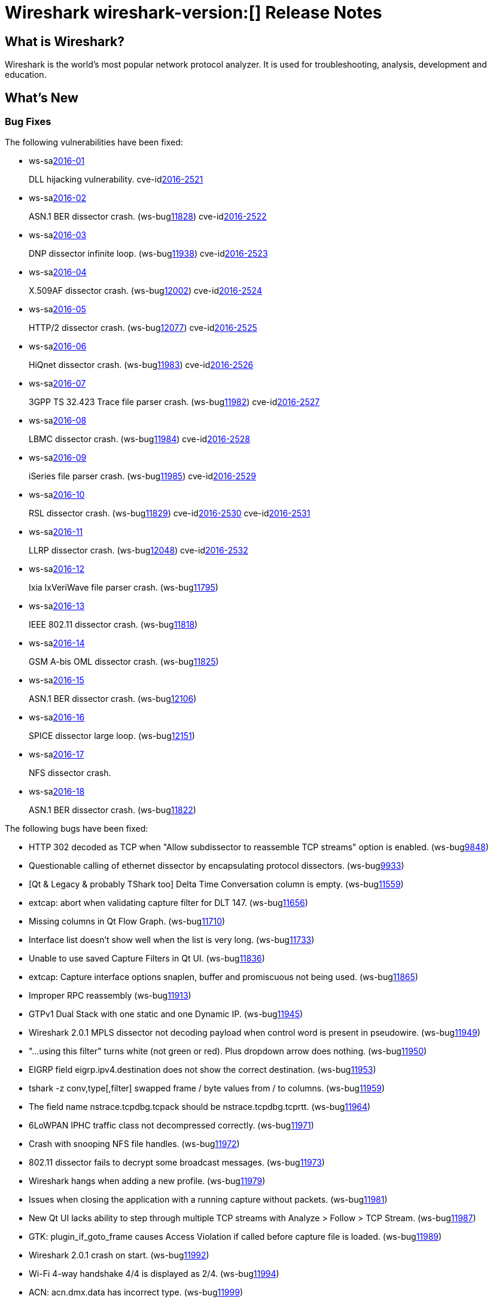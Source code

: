 = Wireshark wireshark-version:[] Release Notes
// AsciiDoc quick reference: http://powerman.name/doc/asciidoc

== What is Wireshark?

Wireshark is the world's most popular network protocol analyzer. It is
used for troubleshooting, analysis, development and education.

== What's New

=== Bug Fixes

The following vulnerabilities have been fixed:

* ws-salink:2016-01[]
+
DLL hijacking vulnerability.
//(ws-buglink:XXXX[])
cve-idlink:2016-2521[]
// Fixed in master: 4a79cf2
// Fixed in master-2.0: b33f4c8
// Fixed in master-1.12: f8d67cf

* ws-salink:2016-02[]
+
ASN.1 BER dissector crash.
(ws-buglink:11828[])
cve-idlink:2016-2522[]
// Fixed in master: 9b2f3f7
// Fixed in master-2.0: 1942c8a

* ws-salink:2016-03[]
+
DNP dissector infinite loop.
(ws-buglink:11938[])
cve-idlink:2016-2523[]
// Fixed in master: 260afe1
// Fixed in master-2.0: 0cc86bb
// Fixed in master-1.12: 0ca7445

* ws-salink:2016-04[]
+
X.509AF dissector crash.
(ws-buglink:12002[])
cve-idlink:2016-2524[]
// Fixed in master: 5a8020a
// Fixed in master-2.0: 1f4977b

* ws-salink:2016-05[]
+
HTTP/2 dissector crash.
(ws-buglink:12077[])
cve-idlink:2016-2525[]
// Fixed in master: 3fe16e1
// Fixed in master-2.0: 22a24bc

* ws-salink:2016-06[]
+
HiQnet dissector crash.
(ws-buglink:11983[])
cve-idlink:2016-2526[]
// Fixed in master: 69a679c
// Fixed in master-2.0: 325fb1a

* ws-salink:2016-07[]
+
3GPP TS 32.423 Trace file parser crash.
(ws-buglink:11982[])
cve-idlink:2016-2527[]
// Fixed in master: 140aad0
// Fixed in master-2.0: 10d4c85

* ws-salink:2016-08[]
+
LBMC dissector crash.
(ws-buglink:11984[])
cve-idlink:2016-2528[]
// Fixed in master: 1c090e9
// Fixed in master-2.0: 32fc1bc

* ws-salink:2016-09[]
+
iSeries file parser crash.
(ws-buglink:11985[])
cve-idlink:2016-2529[]
// Fixed in master: 96d585a
// Fixed in master-2.0: 83dd13c

* ws-salink:2016-10[]
+
RSL dissector crash.
(ws-buglink:11829[])
cve-idlink:2016-2530[]
cve-idlink:2016-2531[]
// Fixed in master: 2930d31, de65fd6
// Fixed in master-2.0: aba3635, 0865707
// Fixed in master-1.12: f899e8a, 08d1876

* ws-salink:2016-11[]
+
LLRP dissector crash.
(ws-buglink:12048[])
cve-idlink:2016-2532[]
// Fixed in master: 4a2cd6c
// Fixed in master-2.0: 38a01c8
// Fixed in master-1.12: 74085a5

* ws-salink:2016-12[]
+
Ixia IxVeriWave file parser crash.
(ws-buglink:11795[])
//cve-idlink:2015-XXXX[]
// Fixed in master: e395633, 40fe88d
// Fixed in master-2.0: 5124ebb, 14ee62e

* ws-salink:2016-13[]
+
IEEE 802.11 dissector crash.
(ws-buglink:11818[])
//cve-idlink:2015-XXXX[]
// Fixed in master: 8276a88
// Fixed in master-2.0: 6c91f52

* ws-salink:2016-14[]
+
GSM A-bis OML dissector crash.
(ws-buglink:11825[])
//cve-idlink:2015-XXXX[]
// Fixed in master: c31425f
// Fixed in master-2.0: 9bc329b
// Fixed in master-1.12: 1d5f600

* ws-salink:2016-15[]
+
ASN.1 BER dissector crash.
(ws-buglink:12106[])
//cve-idlink:2015-XXXX[]
// Fixed in master: 55b5b7c
// Fixed in master-2.0: 271b10d
// Fixed in master-1.12: c43f94f

* ws-salink:2016-16[]
+
SPICE dissector large loop.
(ws-buglink:12151[])
//cve-idlink:2015-XXXX[]
// Fixed in master: 48de5c5
// Fixed in master-2.0: ddeba68

* ws-salink:2016-17[]
+
NFS dissector crash.
//(ws-buglink:xxxxx[])
//cve-idlink:2015-XXXX[]
// Fixed in master: f897899
// Fixed in master-2.0: 20304a4

* ws-salink:2016-18[]
+
ASN.1 BER dissector crash.
(ws-buglink:11822[])
//cve-idlink:2015-XXXX[]
// Fixed in master: 9ff932b
// Fixed in master-2.0: 307bbd2
// Fixed in master-1.12: 8f7a26e

The following bugs have been fixed:

//* ws-buglink:5000[]
//* ws-buglink:6000[Wireshark bug]
//* cve-idlink:2016-7000[]
//* Wireshark insists on calling you on your land line which is keeping you from abandoning it for cellular. (ws-buglink:0000[])
// cp /dev/null /tmp/buglist.txt ; for bugnumber in `git log --stat v2.0.2rc0..| grep ' Bug:' | cut -f2 -d: | sort -n -u ` ; do gen-bugnote $bugnumber; pbpaste >> /tmp/buglist.txt; done

* HTTP 302 decoded as TCP when "Allow subdissector to reassemble TCP streams" option is enabled. (ws-buglink:9848[])

* Questionable calling of ethernet dissector by encapsulating protocol dissectors. (ws-buglink:9933[])

* [Qt & Legacy & probably TShark too] Delta Time Conversation column is empty. (ws-buglink:11559[])

* extcap: abort when validating capture filter for DLT 147. (ws-buglink:11656[])

* Missing columns in Qt Flow Graph. (ws-buglink:11710[])

* Interface list doesn't show well when the list is very long. (ws-buglink:11733[])

* Unable to use saved Capture Filters in Qt UI. (ws-buglink:11836[])

* extcap: Capture interface options snaplen, buffer and promiscuous not being used. (ws-buglink:11865[])

* Improper RPC reassembly (ws-buglink:11913[])

* GTPv1 Dual Stack with one static and one Dynamic IP. (ws-buglink:11945[])

* Wireshark 2.0.1 MPLS dissector not decoding payload when control word is present in pseudowire. (ws-buglink:11949[])

* "...using this filter" turns white (not green or red). Plus dropdown arrow does nothing. (ws-buglink:11950[])

* EIGRP field eigrp.ipv4.destination does not show the correct destination. (ws-buglink:11953[])

* tshark -z conv,type[,filter] swapped frame / byte values from / to columns. (ws-buglink:11959[])

* The field name nstrace.tcpdbg.tcpack should be nstrace.tcpdbg.tcprtt. (ws-buglink:11964[])

* 6LoWPAN IPHC traffic class not decompressed correctly. (ws-buglink:11971[])

* Crash with snooping NFS file handles. (ws-buglink:11972[])

* 802.11 dissector fails to decrypt some broadcast messages. (ws-buglink:11973[])

* Wireshark hangs when adding a new profile. (ws-buglink:11979[])

* Issues when closing the application with a running capture without packets. (ws-buglink:11981[])

* New Qt UI lacks ability to step through multiple TCP streams with Analyze > Follow > TCP Stream. (ws-buglink:11987[])

* GTK: plugin_if_goto_frame causes Access Violation if called before capture file is loaded. (ws-buglink:11989[])

* Wireshark 2.0.1 crash on start. (ws-buglink:11992[])

* Wi-Fi 4-way handshake 4/4 is displayed as 2/4. (ws-buglink:11994[])

* ACN: acn.dmx.data has incorrect type. (ws-buglink:11999[])

* editcap packet comment won't add multiple comments. (ws-buglink:12007[])

* DICOM Sequences no longer able to be expanded. (ws-buglink:12011[])

* Wrong TCP stream when port numbers are reused. (ws-buglink:12022[])

* SSL decryption fails in presence of a Client certificate. (ws-buglink:12042[])

* LUA: TVBs backing a data source is freed too early. (ws-buglink:12050[])

* PIM: pim.group filter have the same name for IPv4 and IPv6. (ws-buglink:12061[])

* Failed to parse M3AP IE (TNL information). (ws-buglink:12070[])

* Wrong interpretation of Instance ID value in OSPFv3 packet. (ws-buglink:12072[])

* MP2T Dissector does parse RTP properly in 2.0.1. (ws-buglink:12099[])

* editcap does not adjust time for frames with absolute timestamp 0 < t < 1 secs. (ws-buglink:12116[])

* Guard Interval is not consistent between Radiotap & wlan_radio. (ws-buglink:12123[])

* Calling dumpcap -i- results in access violation. (ws-buglink:12143[])

* Qt: Friendly Name and Interface Name columns should not be editable. (ws-buglink:12146[])

* PPTP GRE call ID not always decoded. (ws-buglink:12149[])

* Interface list does not show device description anymore. (ws-buglink:12156[])

* Find Packet does not highlight the matching tree item or packet bytes. (ws-buglink:12157[])

* "total block length ... is too large" error when opening pcapng file with multiple SHB sections. (ws-buglink:12167[])

* http.request.full_uri is malformed if an HTTP Proxy is used. (ws-buglink:12176[])

* SNMP dissector fails at msgSecurityParameters with long length encoding. (ws-buglink:12181[])

Windows installers and PortableApps(R) packages are now dual signed using SHA-1 and SHA-256
in order to comply with
http://social.technet.microsoft.com/wiki/contents/articles/32288.windows-enforcement-of-authenticode-code-signing-and-timestamping.aspx[Microsoft Authenticode policy].
Windows 7 and Windows Server 2008 R2 users should ensure that
https://support.microsoft.com/en-us/kb/3123479[update 3123479] is installed.
Windows Vista and Windows Server 2008 users should ensure that
https://support.microsoft.com/en-us/kb/2763674[hotfix 2763674] is installed.

=== New and Updated Features

There are no new features in this release.

//=== Removed Dissectors

=== New File Format Decoding Support

There are no new file formats in this release.

=== New Protocol Support

There are no new protocols in this release.


=== Updated Protocol Support

--sort-and-group--
6LoWPAN
ACN
ASN.1 BER
BATADV
DICOM
DNP3
DOCSIS INT-RNG-REQ
E100
EIGRP
GSM A DTAP
GSM SMS
GTP
HiQnet
HTTP
HTTP/2
IEEE 802.11
IKEv2
InfiniBand
IPv4
IPv6
LBMC
LLRP
M3AP
MAC LTE
MP2T
MPLS
NFS
NS Trace
OSPF
PIM
PPTP
RLC LTE
RoHC
RPC
RSL
SNMP
SPICE
SSL
TCP
TRILL
VXLAN
WaveAgent
X.509AF
--sort-and-group--

=== New and Updated Capture File Support

//There is no new or updated capture file support in this release.
--sort-and-group--
3GPP TS 32.423 Trace
iSeries
Ixia IxVeriWave
pcap
pcapng
--sort-and-group--

=== New and Updated Capture Interfaces support

There are no new or updated capture interfaces supported in this release.

== Getting Wireshark

Wireshark source code and installation packages are available from
https://www.wireshark.org/download.html.

=== Vendor-supplied Packages

Most Linux and Unix vendors supply their own Wireshark packages. You can
usually install or upgrade Wireshark using the package management system
specific to that platform. A list of third-party packages can be found
on the https://www.wireshark.org/download.html#thirdparty[download page]
on the Wireshark web site.

== File Locations

Wireshark and TShark look in several different locations for preference
files, plugins, SNMP MIBS, and RADIUS dictionaries. These locations vary
from platform to platform. You can use About→Folders to find the default
locations on your system.

== Known Problems

Dumpcap might not quit if Wireshark or TShark crashes.
(ws-buglink:1419[])

The BER dissector might infinitely loop.
(ws-buglink:1516[])

Capture filters aren't applied when capturing from named pipes.
(ws-buglink:1814[])

Filtering tshark captures with read filters (-R) no longer works.
(ws-buglink:2234[])

Resolving (ws-buglink:9044[]) reopens (ws-buglink:3528[]) so that Wireshark
no longer automatically decodes gzip data when following a TCP stream.

Application crash when changing real-time option.
(ws-buglink:4035[])

Hex pane display issue after startup.
(ws-buglink:4056[])

Packet list rows are oversized.
(ws-buglink:4357[])

Wireshark and TShark will display incorrect delta times in some cases.
(ws-buglink:4985[])

The 64-bit version of Wireshark will leak memory on Windows when the display
depth is set to 16 bits (ws-buglink:9914[])

Wireshark should let you work with multiple capture files. (ws-buglink:10488[])

Dell Backup and Recovery (DBAR) makes many Windows applications crash,
including Wireshark. (ws-buglink:12036[])

== Getting Help

Community support is available on https://ask.wireshark.org/[Wireshark's
Q&A site] and on the wireshark-users mailing list. Subscription
information and archives for all of Wireshark's mailing lists can be
found on https://www.wireshark.org/lists/[the web site].

Official Wireshark training and certification are available from
http://www.wiresharktraining.com/[Wireshark University].

== Frequently Asked Questions

A complete FAQ is available on the
https://www.wireshark.org/faq.html[Wireshark web site].
